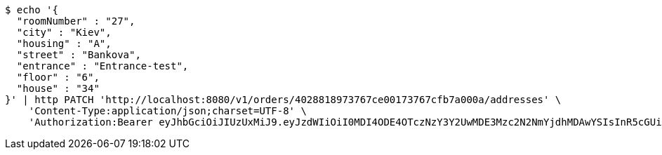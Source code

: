 [source,bash]
----
$ echo '{
  "roomNumber" : "27",
  "city" : "Kiev",
  "housing" : "A",
  "street" : "Bankova",
  "entrance" : "Entrance-test",
  "floor" : "6",
  "house" : "34"
}' | http PATCH 'http://localhost:8080/v1/orders/4028818973767ce00173767cfb7a000a/addresses' \
    'Content-Type:application/json;charset=UTF-8' \
    'Authorization:Bearer eyJhbGciOiJIUzUxMiJ9.eyJzdWIiOiI0MDI4ODE4OTczNzY3Y2UwMDE3Mzc2N2NmYjdhMDAwYSIsInR5cGUiOiJBQ0NFU1MiLCJleHAiOjE1OTU0MjE2NjksImlhdCI6MTU5NTQyMDc2OSwiZW1haWwiOiJFbWFpbC10ZXN0QHRlc3QuY29tIn0.s3KOnteDHyk91J-giX0atfuaBCP-R1RuOV8-Og4OIr9Wm9p6KwCEgSodmH61ByZ5lwCvL3LhAxT4ItuUbIF59Q'
----